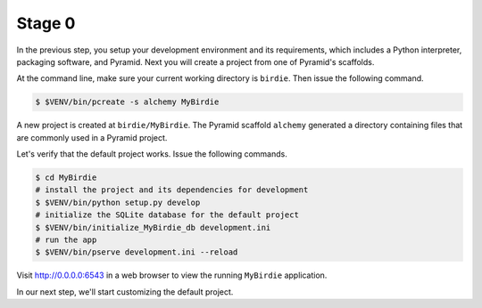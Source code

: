 .. _birdie_stage0:

=======
Stage 0
=======

In the previous step, you setup your development environment and its
requirements, which includes a Python interpreter, packaging software, and
Pyramid. Next you will create a project from one of Pyramid's scaffolds.

At the command line, make sure your current working directory is ``birdie``.
Then issue the following command.

.. code-block:: bash

    $ $VENV/bin/pcreate -s alchemy MyBirdie

A new project is created at ``birdie/MyBirdie``. The Pyramid scaffold
``alchemy`` generated a directory containing files that are commonly used in a
Pyramid project.

Let's verify that the default project works. Issue the following commands.

.. code-block:: bash

    $ cd MyBirdie
    # install the project and its dependencies for development
    $ $VENV/bin/python setup.py develop
    # initialize the SQLite database for the default project
    $ $VENV/bin/initialize_MyBirdie_db development.ini
    # run the app
    $ $VENV/bin/pserve development.ini --reload

Visit http://0.0.0.0:6543 in a web browser to view the running ``MyBirdie``
application.

In our next step, we'll start customizing the default project.
